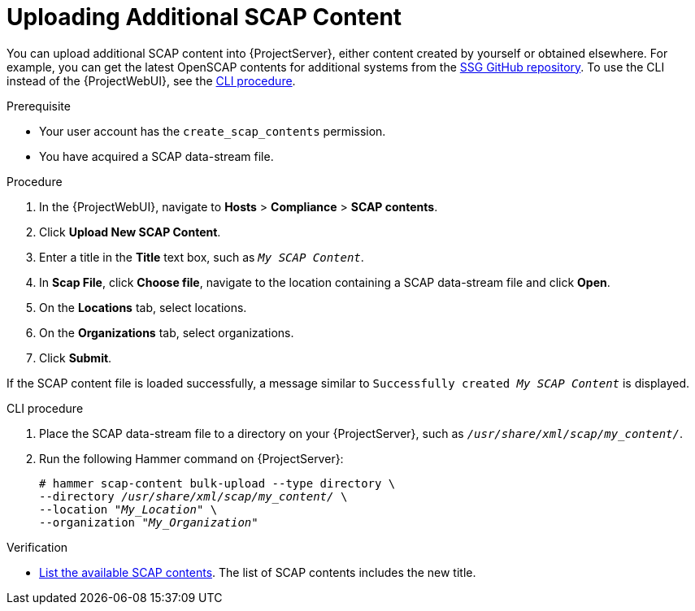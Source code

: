 [id="Uploading_Additional_SCAP_Content_{context}"]
= Uploading Additional SCAP Content

You can upload additional SCAP content into {ProjectServer}, either content created by yourself or obtained elsewhere.
ifdef::satellite[]
Note that {Team} only provides support for SCAP content obtained from {Team}.
endif::[]
ifndef::satellite[]
For example, you can get the latest OpenSCAP contents for additional systems from the https://github.com/ComplianceAsCode/content/releases[SSG GitHub repository].
endif::[]
To use the CLI instead of the {ProjectWebUI}, see the xref:cli-Uploading_Additional_SCAP_Content_{context}[CLI procedure].

.Prerequisite
* Your user account has the `create_scap_contents` permission.
* You have acquired a SCAP data-stream file.

.Procedure
. In the {ProjectWebUI}, navigate to *Hosts* > *Compliance* > *SCAP contents*.
. Click *Upload New SCAP Content*.
. Enter a title in the *Title* text box, such as `_My SCAP Content_`.
. In *Scap File*, click *Choose file*, navigate to the location containing a SCAP data-stream file and click *Open*.
. On the *Locations* tab, select locations.
. On the *Organizations* tab, select organizations.
. Click *Submit*.

If the SCAP content file is loaded successfully, a message similar to `Successfully created _My SCAP Content_` is displayed.

[id="cli-Uploading_Additional_SCAP_Content_{context}"]
.CLI procedure
. Place the SCAP data-stream file to a directory on your {ProjectServer}, such as `_/usr/share/xml/scap/my_content/_`.
. Run the following Hammer command on {ProjectServer}:
+
[options="nowrap", subs="+quotes,attributes,verbatim"]
----
# hammer scap-content bulk-upload --type directory \
--directory _/usr/share/xml/scap/my_content/_ \
--location "_My_Location_" \
--organization "_My_Organization_"
----

.Verification
* xref:listing-available-scap-contents_{context}[List the available SCAP contents].
The list of SCAP contents includes the new title.
